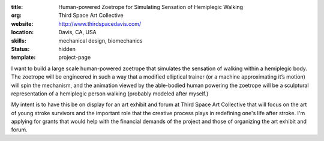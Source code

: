 :title: Human-powered Zoetrope for Simulating Sensation of Hemiplegic Walking
:org: Third Space Art Collective
:website: http://www.thirdspacedavis.com/
:location: Davis, CA, USA
:skills: mechanical design, biomechanics
:status: hidden
:template: project-page

I want to build a large scale human-powered zoetrope that simulates the
sensation of walking within a hemiplegic body. The zoetrope will be engineered
in such a way that a modified elliptical trainer (or a machine approximating
it’s motion) will spin the mechanism, and the animation viewed by the
able-bodied human powering the zoetrope will be a sculptural representation of
a hemiplegic person walking (probably modeled after myself.)

My intent is to have this be on display for an art exhibit and forum at Third
Space Art Collective that will focus on the art of young stroke survivors and
the important role that the creative process plays in redefining one's life
after stroke. I'm applying for grants that would help with the financial
demands of the project and those of organizing the art exhibit and forum.
